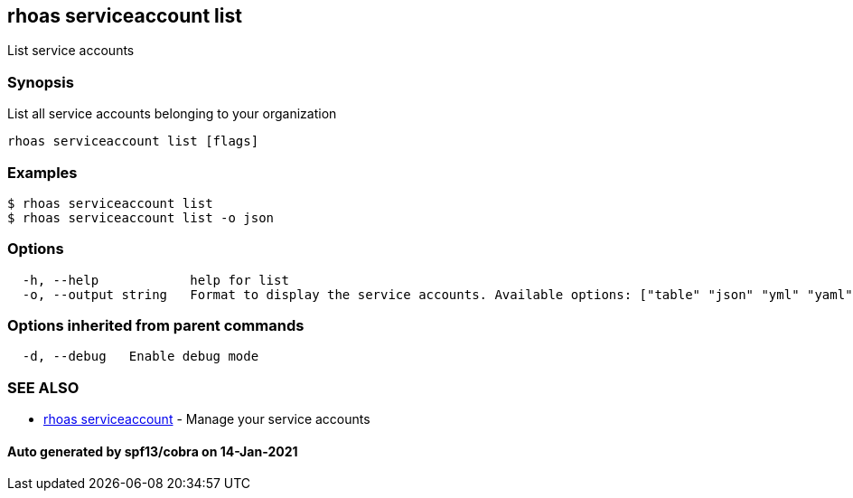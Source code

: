 == rhoas serviceaccount list

List service accounts

=== Synopsis

List all service accounts belonging to your organization

....
rhoas serviceaccount list [flags]
....

=== Examples

....
$ rhoas serviceaccount list
$ rhoas serviceaccount list -o json
....

=== Options

....
  -h, --help            help for list
  -o, --output string   Format to display the service accounts. Available options: ["table" "json" "yml" "yaml"] (default "table")
....

=== Options inherited from parent commands

....
  -d, --debug   Enable debug mode
....

=== SEE ALSO

* link:rhoas_serviceaccount.adoc[rhoas serviceaccount] - Manage your
service accounts

==== Auto generated by spf13/cobra on 14-Jan-2021
